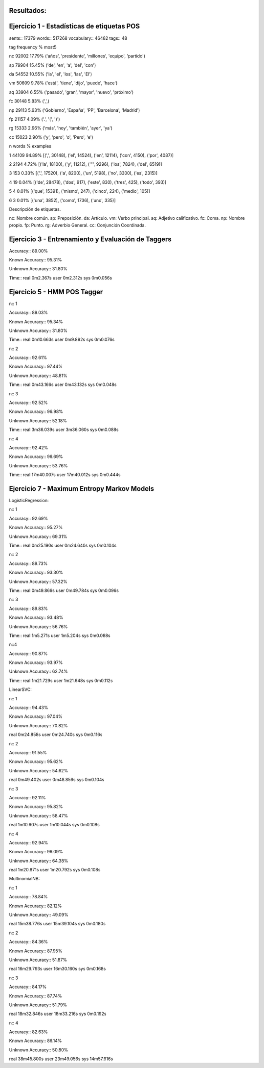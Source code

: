 Resultados:
-----------

Ejercicio 1 - Estadísticas de etiquetas POS
-------------------------------------------

sents:: 17379
words:: 517268
vocabulary:: 46482
tags:: 48

tag	frequency	%	most5

nc	92002	17.79%	('años', 'presidente', 'millones', 'equipo', 'partido')

sp	79904	15.45%	('de', 'en', 'a', 'del', 'con')

da	54552	10.55%	('la', 'el', 'los', 'las', 'El')

vm	50609	9.78%	('está', 'tiene', 'dijo', 'puede', 'hace')

aq	33904	6.55%	('pasado', 'gran', 'mayor', 'nuevo', 'próximo')

fc	30148	5.83%	(',',)

np	29113	5.63%	('Gobierno', 'España', 'PP', 'Barcelona', 'Madrid')

fp	21157	4.09%	('.', '(', ')')

rg	15333	2.96%	('más', 'hoy', 'también', 'ayer', 'ya')

cc	15023	2.90%	('y', 'pero', 'o', 'Pero', 'e')

n	words	%	examples

1	44109	94.89%	[(',', 30148), ('el', 14524), ('en', 12114), ('con', 4150), ('por', 4087)]

2	2194	4.72%	[('la', 18100), ('y', 11212), ('"', 9296), ('los', 7824), ('del', 6519)]

3	153	0.33%	[('.', 17520), ('a', 8200), ('un', 5198), ('no', 3300), ('es', 2315)]

4	19	0.04%	[('de', 28478), ('dos', 917), ('este', 830), ('tres', 425), ('todo', 393)]

5	4	0.01%	[('que', 15391), ('mismo', 247), ('cinco', 224), ('medio', 105)]

6	3	0.01%	[('una', 3852), ('como', 1736), ('uno', 335)]

Descripción de etiquetas.

nc: Nombre común.
sp: Preposición.
da: Artículo.
vm: Verbo principal.
aq: Adjetivo calificativo.
fc: Coma.
np: Nombre propio.
fp: Punto.
rg: Adverbio General.
cc: Conjunción Coordinada.


Ejercicio 3 - Entrenamiento y Evaluación de Taggers
---------------------------------------------------

Accuracy:: 89.00%

Known Accuracy:: 95.31%

Unknown Accuracy:: 31.80%

Time::
real	0m2.367s
user	0m2.312s
sys	0m0.056s


Ejercicio 5 - HMM POS Tagger
----------------------------

n:: 1

Accuracy:: 89.03%

Known Accuracy:: 95.34%

Unknown Accuracy:: 31.80%

Time::
real	0m10.663s
user	0m9.892s
sys	0m0.076s

n:: 2

Accuracy:: 92.61%

Known Accuracy:: 97.44%

Unknown Accuracy:: 48.81%


Time::
real	0m43.166s
user	0m43.132s
sys	0m0.048s

n:: 3

Accuracy:: 92.52%

Known Accuracy:: 96.98%

Unknown Accuracy:: 52.18%

Time::
real	3m36.039s
user	3m36.060s
sys	0m0.088s

n:: 4

Accuracy:: 92.42%

Known Accuracy:: 96.69%

Unknown Accuracy:: 53.76%

Time::
real	17m40.007s
user	17m40.012s
sys	0m0.444s

Ejercicio 7 - Maximum Entropy Markov Models
-------------------------------------------

LogisticRegression::

n:: 1

Accuracy:: 92.69%

Known Accuracy:: 95.27%

Unknown Accuracy:: 69.31%

Time::
real	0m25.190s
user	0m24.640s
sys	0m0.104s

n:: 2

Accuracy:: 89.73%

Known Accuracy:: 93.30%

Unknown Accuracy:: 57.32%

Time::
real	0m49.869s
user	0m49.784s
sys	0m0.096s

n:: 3

Accuracy:: 89.83%

Known Accuracy:: 93.48%

Unknown Accuracy:: 56.76%

Time::
real	1m5.271s
user	1m5.204s
sys	0m0.088s

n::4

Accuracy:: 90.87%

Known Accuracy:: 93.97%

Unknown Accuracy:: 62.74%

Time::
real	1m21.729s
user	1m21.648s
sys	0m0.112s

LinearSVC::

n:: 1

Accuracy:: 94.43%

Known Accuracy:: 97.04%

Unknown Accuracy:: 70.82%

real	0m24.858s
user	0m24.740s
sys	0m0.116s

n:: 2

Accuracy:: 91.55%

Known Accuracy:: 95.62%

Unknown Accuracy:: 54.62%

real	0m49.402s
user	0m48.856s
sys	0m0.104s

n:: 3

Accuracy:: 92.11%

Known Accuracy:: 95.82%

Unknown Accuracy:: 58.47%

real	1m10.607s
user	1m10.044s
sys	0m0.108s

n:: 4

Accuracy:: 92.94%

Known Accuracy:: 96.09%

Unknown Accuracy:: 64.38%

real	1m20.871s
user	1m20.792s
sys	0m0.108s

MultinomialNB::

n:: 1

Accuracy:: 78.84%

Known Accuracy:: 82.12%

Unknown Accuracy:: 49.09%

real	15m38.776s
user	15m39.104s
sys	0m0.180s

n:: 2

Accuracy:: 84.36%

Known Accuracy:: 87.95%

Unknown Accuracy:: 51.87%

real	16m29.793s
user	16m30.160s
sys	0m0.168s

n:: 3

Accuracy:: 84.17%

Known Accuracy:: 87.74%

Unknown Accuracy:: 51.79%

real	18m32.846s
user	18m33.216s
sys	0m0.192s

n:: 4

Accuracy:: 82.63%

Known Accuracy:: 86.14%

Unknown Accuracy:: 50.80%

real	38m45.800s
user	23m49.056s
sys	14m57.916s

